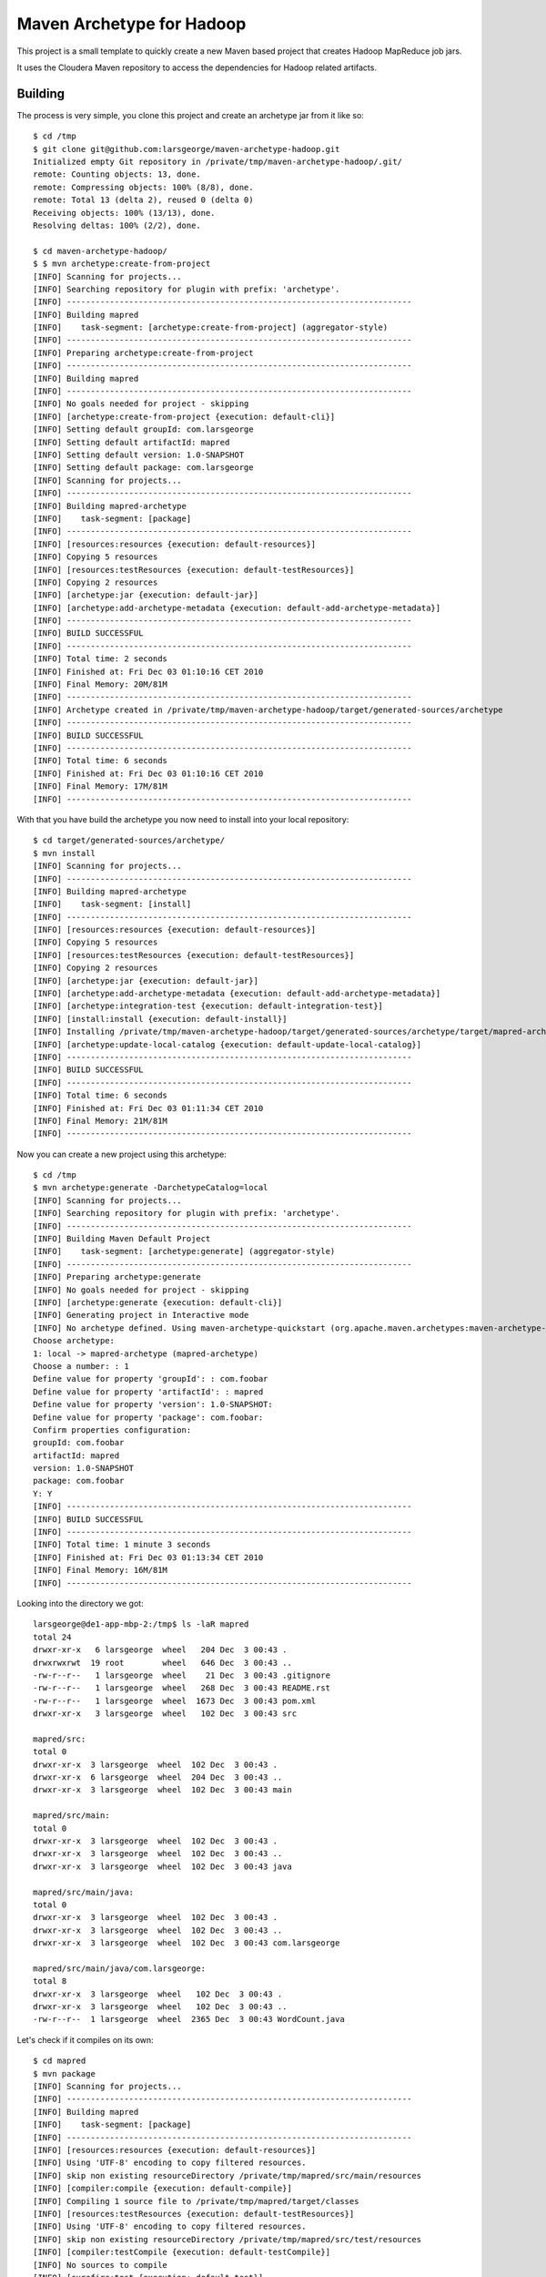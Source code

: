 Maven Archetype for Hadoop
==========================

This project is a small template to quickly create a new Maven based project that creates Hadoop MapReduce job jars.

It uses the Cloudera Maven repository to access the dependencies for Hadoop related artifacts.

Building
--------

The process is very simple, you clone this project and create an archetype jar from it like so::

    $ cd /tmp
    $ git clone git@github.com:larsgeorge/maven-archetype-hadoop.git
    Initialized empty Git repository in /private/tmp/maven-archetype-hadoop/.git/
    remote: Counting objects: 13, done.
    remote: Compressing objects: 100% (8/8), done.
    remote: Total 13 (delta 2), reused 0 (delta 0)
    Receiving objects: 100% (13/13), done.
    Resolving deltas: 100% (2/2), done.

    $ cd maven-archetype-hadoop/
    $ $ mvn archetype:create-from-project
    [INFO] Scanning for projects...
    [INFO] Searching repository for plugin with prefix: 'archetype'.
    [INFO] ------------------------------------------------------------------------
    [INFO] Building mapred
    [INFO]    task-segment: [archetype:create-from-project] (aggregator-style)
    [INFO] ------------------------------------------------------------------------
    [INFO] Preparing archetype:create-from-project
    [INFO] ------------------------------------------------------------------------
    [INFO] Building mapred
    [INFO] ------------------------------------------------------------------------
    [INFO] No goals needed for project - skipping
    [INFO] [archetype:create-from-project {execution: default-cli}]
    [INFO] Setting default groupId: com.larsgeorge
    [INFO] Setting default artifactId: mapred
    [INFO] Setting default version: 1.0-SNAPSHOT
    [INFO] Setting default package: com.larsgeorge
    [INFO] Scanning for projects...
    [INFO] ------------------------------------------------------------------------
    [INFO] Building mapred-archetype
    [INFO]    task-segment: [package]
    [INFO] ------------------------------------------------------------------------
    [INFO] [resources:resources {execution: default-resources}]
    [INFO] Copying 5 resources
    [INFO] [resources:testResources {execution: default-testResources}]
    [INFO] Copying 2 resources
    [INFO] [archetype:jar {execution: default-jar}]
    [INFO] [archetype:add-archetype-metadata {execution: default-add-archetype-metadata}]
    [INFO] ------------------------------------------------------------------------
    [INFO] BUILD SUCCESSFUL
    [INFO] ------------------------------------------------------------------------
    [INFO] Total time: 2 seconds
    [INFO] Finished at: Fri Dec 03 01:10:16 CET 2010
    [INFO] Final Memory: 20M/81M
    [INFO] ------------------------------------------------------------------------
    [INFO] Archetype created in /private/tmp/maven-archetype-hadoop/target/generated-sources/archetype
    [INFO] ------------------------------------------------------------------------
    [INFO] BUILD SUCCESSFUL
    [INFO] ------------------------------------------------------------------------
    [INFO] Total time: 6 seconds
    [INFO] Finished at: Fri Dec 03 01:10:16 CET 2010
    [INFO] Final Memory: 17M/81M
    [INFO] ------------------------------------------------------------------------

With that you have build the archetype you now need to install into your local repository::

    $ cd target/generated-sources/archetype/
    $ mvn install
    [INFO] Scanning for projects...
    [INFO] ------------------------------------------------------------------------
    [INFO] Building mapred-archetype
    [INFO]    task-segment: [install]
    [INFO] ------------------------------------------------------------------------
    [INFO] [resources:resources {execution: default-resources}]
    [INFO] Copying 5 resources
    [INFO] [resources:testResources {execution: default-testResources}]
    [INFO] Copying 2 resources
    [INFO] [archetype:jar {execution: default-jar}]
    [INFO] [archetype:add-archetype-metadata {execution: default-add-archetype-metadata}]
    [INFO] [archetype:integration-test {execution: default-integration-test}]
    [INFO] [install:install {execution: default-install}]
    [INFO] Installing /private/tmp/maven-archetype-hadoop/target/generated-sources/archetype/target/mapred-archetype-1.0-SNAPSHOT.jar to /Users/larsgeorge/.m2/repository/com/larsgeorge/mapred-archetype/1.0-SNAPSHOT/mapred-archetype-1.0-SNAPSHOT.jar
    [INFO] [archetype:update-local-catalog {execution: default-update-local-catalog}]
    [INFO] ------------------------------------------------------------------------
    [INFO] BUILD SUCCESSFUL
    [INFO] ------------------------------------------------------------------------
    [INFO] Total time: 6 seconds
    [INFO] Finished at: Fri Dec 03 01:11:34 CET 2010
    [INFO] Final Memory: 21M/81M
    [INFO] ------------------------------------------------------------------------

Now you can create a new project using this archetype::

    $ cd /tmp
    $ mvn archetype:generate -DarchetypeCatalog=local
    [INFO] Scanning for projects...
    [INFO] Searching repository for plugin with prefix: 'archetype'.
    [INFO] ------------------------------------------------------------------------
    [INFO] Building Maven Default Project
    [INFO]    task-segment: [archetype:generate] (aggregator-style)
    [INFO] ------------------------------------------------------------------------
    [INFO] Preparing archetype:generate
    [INFO] No goals needed for project - skipping
    [INFO] [archetype:generate {execution: default-cli}]
    [INFO] Generating project in Interactive mode
    [INFO] No archetype defined. Using maven-archetype-quickstart (org.apache.maven.archetypes:maven-archetype-quickstart:1.0)
    Choose archetype:
    1: local -> mapred-archetype (mapred-archetype)
    Choose a number: : 1
    Define value for property 'groupId': : com.foobar
    Define value for property 'artifactId': : mapred
    Define value for property 'version': 1.0-SNAPSHOT:
    Define value for property 'package': com.foobar:
    Confirm properties configuration:
    groupId: com.foobar
    artifactId: mapred
    version: 1.0-SNAPSHOT
    package: com.foobar
    Y: Y
    [INFO] ------------------------------------------------------------------------
    [INFO] BUILD SUCCESSFUL
    [INFO] ------------------------------------------------------------------------
    [INFO] Total time: 1 minute 3 seconds
    [INFO] Finished at: Fri Dec 03 01:13:34 CET 2010
    [INFO] Final Memory: 16M/81M
    [INFO] ------------------------------------------------------------------------

Looking into the directory we got::

    larsgeorge@de1-app-mbp-2:/tmp$ ls -laR mapred
    total 24
    drwxr-xr-x   6 larsgeorge  wheel   204 Dec  3 00:43 .
    drwxrwxrwt  19 root        wheel   646 Dec  3 00:43 ..
    -rw-r--r--   1 larsgeorge  wheel    21 Dec  3 00:43 .gitignore
    -rw-r--r--   1 larsgeorge  wheel   268 Dec  3 00:43 README.rst
    -rw-r--r--   1 larsgeorge  wheel  1673 Dec  3 00:43 pom.xml
    drwxr-xr-x   3 larsgeorge  wheel   102 Dec  3 00:43 src

    mapred/src:
    total 0
    drwxr-xr-x  3 larsgeorge  wheel  102 Dec  3 00:43 .
    drwxr-xr-x  6 larsgeorge  wheel  204 Dec  3 00:43 ..
    drwxr-xr-x  3 larsgeorge  wheel  102 Dec  3 00:43 main

    mapred/src/main:
    total 0
    drwxr-xr-x  3 larsgeorge  wheel  102 Dec  3 00:43 .
    drwxr-xr-x  3 larsgeorge  wheel  102 Dec  3 00:43 ..
    drwxr-xr-x  3 larsgeorge  wheel  102 Dec  3 00:43 java

    mapred/src/main/java:
    total 0
    drwxr-xr-x  3 larsgeorge  wheel  102 Dec  3 00:43 .
    drwxr-xr-x  3 larsgeorge  wheel  102 Dec  3 00:43 ..
    drwxr-xr-x  3 larsgeorge  wheel  102 Dec  3 00:43 com.larsgeorge

    mapred/src/main/java/com.larsgeorge:
    total 8
    drwxr-xr-x  3 larsgeorge  wheel   102 Dec  3 00:43 .
    drwxr-xr-x  3 larsgeorge  wheel   102 Dec  3 00:43 ..
    -rw-r--r--  1 larsgeorge  wheel  2365 Dec  3 00:43 WordCount.java

Let's check if it compiles on its own::

    $ cd mapred
    $ mvn package
    [INFO] Scanning for projects...
    [INFO] ------------------------------------------------------------------------
    [INFO] Building mapred
    [INFO]    task-segment: [package]
    [INFO] ------------------------------------------------------------------------
    [INFO] [resources:resources {execution: default-resources}]
    [INFO] Using 'UTF-8' encoding to copy filtered resources.
    [INFO] skip non existing resourceDirectory /private/tmp/mapred/src/main/resources
    [INFO] [compiler:compile {execution: default-compile}]
    [INFO] Compiling 1 source file to /private/tmp/mapred/target/classes
    [INFO] [resources:testResources {execution: default-testResources}]
    [INFO] Using 'UTF-8' encoding to copy filtered resources.
    [INFO] skip non existing resourceDirectory /private/tmp/mapred/src/test/resources
    [INFO] [compiler:testCompile {execution: default-testCompile}]
    [INFO] No sources to compile
    [INFO] [surefire:test {execution: default-test}]
    [INFO] No tests to run.
    [INFO] [jar:jar {execution: default-jar}]
    [INFO] Building jar: /private/tmp/mapred/target/mapred-1.0-SNAPSHOT.jar
    [INFO] ------------------------------------------------------------------------
    [INFO] BUILD SUCCESSFUL
    [INFO] ------------------------------------------------------------------------
    [INFO] Total time: 3 seconds
    [INFO] Finished at: Fri Dec 03 01:15:37 CET 2010
    [INFO] Final Memory: 25M/81M
    [INFO] ------------------------------------------------------------------------

And finally we check if there is a job jar ready to be uploaded to a cluster for action::

    $ ls -la target/
    total 16
    drwxr-xr-x  6 larsgeorge  wheel   204 Dec  3 01:15 .
    drwxr-xr-x  7 larsgeorge  wheel   238 Dec  3 01:15 ..
    drwxr-xr-x  3 larsgeorge  wheel   102 Dec  3 01:15 classes
    drwxr-xr-x  3 larsgeorge  wheel   102 Dec  3 01:15 generated-sources
    -rw-r--r--  1 larsgeorge  wheel  5380 Dec  3 01:15 mapred-1.0-SNAPSHOT.jar
    drwxr-xr-x  3 larsgeorge  wheel   102 Dec  3 01:15 maven-archiver

Done!